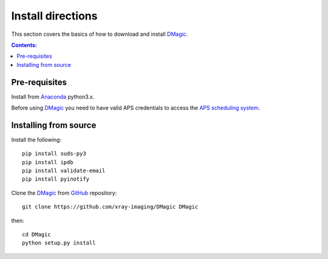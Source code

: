 ==================
Install directions
==================

This section covers the basics of how to download and install `DMagic <https://github.com/decarlof/DMagic>`_.

.. contents:: Contents:
   :local:


Pre-requisites
==============


Install from `Anaconda <https://www.anaconda.com/distribution/>`_ python3.x.

Before using `DMagic <https://github.com/xray-imaging/DMagic>`_  you need to have valid APS credentials
to access the `APS scheduling system <https://schedule.aps.anl.gov/>`__.


Installing from source
======================

Install the following::

    pip install suds-py3 
    pip install ipdb
    pip install validate-email
    pip install pyinotify
    
Clone the `DMagic <https://github.com/decarlof/DMagic>`_  
from `GitHub <https://github.com>`_ repository::

    git clone https://github.com/xray-imaging/DMagic DMagic

then::

    cd DMagic
    python setup.py install

